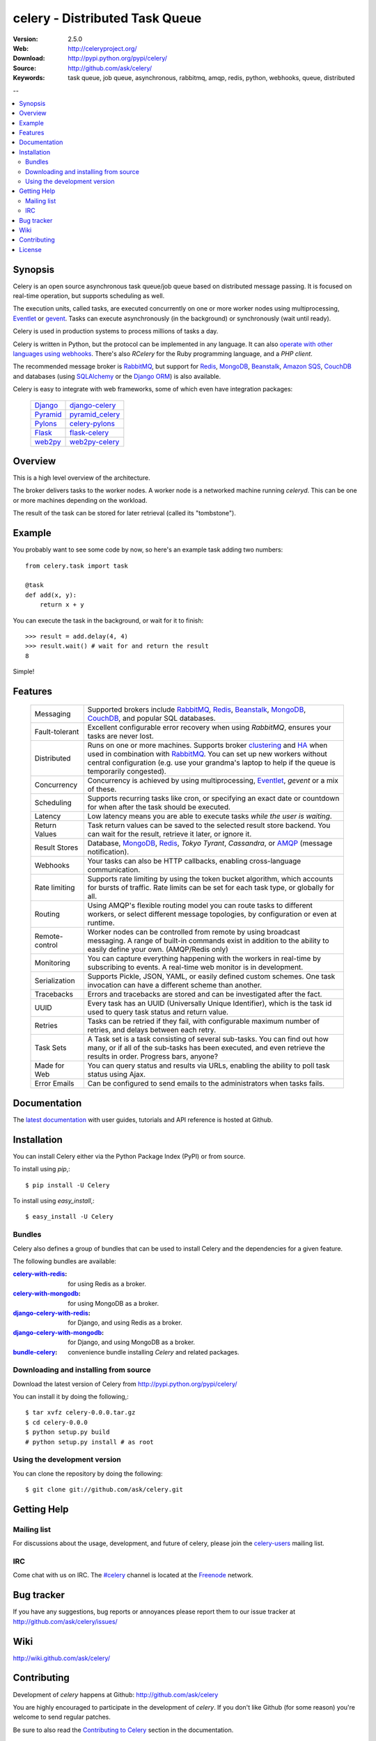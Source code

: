 =================================
 celery - Distributed Task Queue
=================================

.. image:: http://cloud.github.com/downloads/ask/celery/celery_128.png

:Version: 2.5.0
:Web: http://celeryproject.org/
:Download: http://pypi.python.org/pypi/celery/
:Source: http://github.com/ask/celery/
:Keywords: task queue, job queue, asynchronous, rabbitmq, amqp, redis,
  python, webhooks, queue, distributed

--

.. contents::
    :local:

.. _celery-synopsis:

Synopsis
========

Celery is an open source asynchronous task queue/job queue based on
distributed message passing.  It is focused on real-time operation,
but supports scheduling as well.

The execution units, called tasks, are executed concurrently on one or
more worker nodes using multiprocessing, `Eventlet`_ or `gevent`_.  Tasks can
execute asynchronously (in the background) or synchronously
(wait until ready).

Celery is used in production systems to process millions of tasks a day.

Celery is written in Python, but the protocol can be implemented in any
language.  It can also `operate with other languages using webhooks`_.
There's also `RCelery` for the Ruby programming language, and a `PHP client`.

The recommended message broker is `RabbitMQ`_, but support for
`Redis`_, `MongoDB`_, `Beanstalk`_, `Amazon SQS`_, `CouchDB`_ and
databases (using `SQLAlchemy`_ or the `Django ORM`_) is also available.

Celery is easy to integrate with web frameworks, some of which even have
integration packages:

    +-----------------+------------------------+
    | `Django`_       | `django-celery`_       |
    +-----------------+------------------------+
    | `Pyramid`_      | `pyramid_celery`_      |
    +-----------------+------------------------+
    | `Pylons`_       | `celery-pylons`_       |
    +-----------------+------------------------+
    | `Flask`_        | `flask-celery`_        |
    +-----------------+------------------------+
    | `web2py`_       | `web2py-celery`_       |
    +-----------------+------------------------+

.. _`RCelery`: http://leapfrogdevelopment.github.com/rcelery/
.. _`PHP client`: https://github.com/gjedeer/celery-php
.. _`RabbitMQ`: http://www.rabbitmq.com/
.. _`Redis`: http://code.google.com/p/redis/
.. _`SQLAlchemy`: http://www.sqlalchemy.org/
.. _`Django`: http://djangoproject.com/
.. _`Django ORM`: http://djangoproject.com/
.. _`Eventlet`: http://eventlet.net/
.. _`gevent`: http://gevent.org/
.. _`Beanstalk`: http://kr.github.com/beanstalkd/
.. _`MongoDB`: http://mongodb.org/
.. _`CouchDB`: http://couchdb.apache.org/
.. _`Amazon SQS`: http://aws.amazon.com/sqs/
.. _`Pylons`: http://pylonshq.com/
.. _`Flask`: http://flask.pocoo.org/
.. _`web2py`: http://web2py.com/
.. _`Bottle`: http://bottlepy.org/
.. _`Pyramid`: http://docs.pylonsproject.org/en/latest/docs/pyramid.html
.. _`pyramid_celery`: http://pypi.python.org/pypi/pyramid_celery/
.. _`django-celery`: http://pypi.python.org/pypi/django-celery
.. _`celery-pylons`: http://pypi.python.org/pypi/celery-pylons
.. _`flask-celery`: http://github.com/ask/flask-celery/
.. _`web2py-celery`: http://code.google.com/p/web2py-celery/
.. _`operate with other languages using webhooks`:
    http://ask.github.com/celery/userguide/remote-tasks.html
.. _`limited support`:
    http://kombu.readthedocs.org/en/latest/introduction.html#transport-comparison

.. _celery-overview:

Overview
========

This is a high level overview of the architecture.

.. image:: http://cloud.github.com/downloads/ask/celery/Celery-Overview-v4.jpg

The broker delivers tasks to the worker nodes.
A worker node is a networked machine running `celeryd`.  This can be one or
more machines depending on the workload.

The result of the task can be stored for later retrieval (called its
"tombstone").

.. _celery-example:

Example
=======

You probably want to see some code by now, so here's an example task
adding two numbers:
::

    from celery.task import task

    @task
    def add(x, y):
        return x + y

You can execute the task in the background, or wait for it to finish::

    >>> result = add.delay(4, 4)
    >>> result.wait() # wait for and return the result
    8

Simple!

.. _celery-features:

Features
========

    +-----------------+----------------------------------------------------+
    | Messaging       | Supported brokers include `RabbitMQ`_, `Redis`_,   |
    |                 | `Beanstalk`_, `MongoDB`_, `CouchDB`_, and popular  |
    |                 | SQL databases.                                     |
    +-----------------+----------------------------------------------------+
    | Fault-tolerant  | Excellent configurable error recovery when using   |
    |                 | `RabbitMQ`, ensures your tasks are never lost.     |
    +-----------------+----------------------------------------------------+
    | Distributed     | Runs on one or more machines. Supports             |
    |                 | broker `clustering`_ and `HA`_ when used in        |
    |                 | combination with `RabbitMQ`_.  You can set up new  |
    |                 | workers without central configuration (e.g. use    |
    |                 | your grandma's laptop to help if the queue is      |
    |                 | temporarily congested).                            |
    +-----------------+----------------------------------------------------+
    | Concurrency     | Concurrency is achieved by using multiprocessing,  |
    |                 | `Eventlet`_, `gevent` or a mix of these.           |
    +-----------------+----------------------------------------------------+
    | Scheduling      | Supports recurring tasks like cron, or specifying  |
    |                 | an exact date or countdown for when after the task |
    |                 | should be executed.                                |
    +-----------------+----------------------------------------------------+
    | Latency         | Low latency means you are able to execute tasks    |
    |                 | *while the user is waiting*.                       |
    +-----------------+----------------------------------------------------+
    | Return Values   | Task return values can be saved to the selected    |
    |                 | result store backend. You can wait for the result, |
    |                 | retrieve it later, or ignore it.                   |
    +-----------------+----------------------------------------------------+
    | Result Stores   | Database, `MongoDB`_, `Redis`_, `Tokyo Tyrant`,    |
    |                 | `Cassandra`, or `AMQP`_ (message notification).    |
    +-----------------+----------------------------------------------------+
    | Webhooks        | Your tasks can also be HTTP callbacks, enabling    |
    |                 | cross-language communication.                      |
    +-----------------+----------------------------------------------------+
    | Rate limiting   | Supports rate limiting by using the token bucket   |
    |                 | algorithm, which accounts for bursts of traffic.   |
    |                 | Rate limits can be set for each task type, or      |
    |                 | globally for all.                                  |
    +-----------------+----------------------------------------------------+
    | Routing         | Using AMQP's flexible routing model you can route  |
    |                 | tasks to different workers, or select different    |
    |                 | message topologies, by configuration or even at    |
    |                 | runtime.                                           |
    +-----------------+----------------------------------------------------+
    | Remote-control  | Worker nodes can be controlled from remote by      |
    |                 | using broadcast messaging.  A range of built-in    |
    |                 | commands exist in addition to the ability to       |
    |                 | easily define your own. (AMQP/Redis only)          |
    +-----------------+----------------------------------------------------+
    | Monitoring      | You can capture everything happening with the      |
    |                 | workers in real-time by subscribing to events.     |
    |                 | A real-time web monitor is in development.         |
    +-----------------+----------------------------------------------------+
    | Serialization   | Supports Pickle, JSON, YAML, or easily defined     |
    |                 | custom schemes. One task invocation can have a     |
    |                 | different scheme than another.                     |
    +-----------------+----------------------------------------------------+
    | Tracebacks      | Errors and tracebacks are stored and can be        |
    |                 | investigated after the fact.                       |
    +-----------------+----------------------------------------------------+
    | UUID            | Every task has an UUID (Universally Unique         |
    |                 | Identifier), which is the task id used to query    |
    |                 | task status and return value.                      |
    +-----------------+----------------------------------------------------+
    | Retries         | Tasks can be retried if they fail, with            |
    |                 | configurable maximum number of retries, and delays |
    |                 | between each retry.                                |
    +-----------------+----------------------------------------------------+
    | Task Sets       | A Task set is a task consisting of several         |
    |                 | sub-tasks. You can find out how many, or if all    |
    |                 | of the sub-tasks has been executed, and even       |
    |                 | retrieve the results in order. Progress bars,      |
    |                 | anyone?                                            |
    +-----------------+----------------------------------------------------+
    | Made for Web    | You can query status and results via URLs,         |
    |                 | enabling the ability to poll task status using     |
    |                 | Ajax.                                              |
    +-----------------+----------------------------------------------------+
    | Error Emails    | Can be configured to send emails to the            |
    |                 | administrators when tasks fails.                   |
    +-----------------+----------------------------------------------------+


.. _`clustering`: http://www.rabbitmq.com/clustering.html
.. _`HA`: http://www.rabbitmq.com/pacemaker.html
.. _`AMQP`: http://www.amqp.org/
.. _`Stomp`: http://stomp.codehaus.org/
.. _`Tokyo Tyrant`: http://tokyocabinet.sourceforge.net/

.. _celery-documentation:

Documentation
=============

The `latest documentation`_ with user guides, tutorials and API reference
is hosted at Github.

.. _`latest documentation`: http://ask.github.com/celery/

.. _celery-installation:

Installation
============

You can install Celery either via the Python Package Index (PyPI)
or from source.

To install using `pip`,::

    $ pip install -U Celery

To install using `easy_install`,::

    $ easy_install -U Celery

Bundles
-------

Celery also defines a group of bundles that can be used
to install Celery and the dependencies for a given feature.

The following bundles are available:

:`celery-with-redis`_:
    for using Redis as a broker.

:`celery-with-mongodb`_:
    for using MongoDB as a broker.

:`django-celery-with-redis`_:
    for Django, and using Redis as a broker.

:`django-celery-with-mongodb`_:
    for Django, and using MongoDB as a broker.

:`bundle-celery`_:
    convenience bundle installing *Celery* and related packages.

.. _`celery-with-redis`:
    http://pypi.python.org/pypi/celery-with-redis/
.. _`celery-with-mongodb`:
    http://pypi.python.org/pypi/celery-with-mongdb/
.. _`django-celery-with-redis`:
    http://pypi.python.org/pypi/django-celery-with-redis/
.. _`django-celery-with-mongodb`:
    http://pypi.python.org/pypi/django-celery-with-mongdb/
.. _`bundle-celery`:
    http://pypi.python.org/pypi/bundle-celery/

.. _celery-installing-from-source:

Downloading and installing from source
--------------------------------------

Download the latest version of Celery from
http://pypi.python.org/pypi/celery/

You can install it by doing the following,::

    $ tar xvfz celery-0.0.0.tar.gz
    $ cd celery-0.0.0
    $ python setup.py build
    # python setup.py install # as root

.. _celery-installing-from-git:

Using the development version
-----------------------------

You can clone the repository by doing the following::

    $ git clone git://github.com/ask/celery.git

.. _getting-help:

Getting Help
============

.. _mailing-list:

Mailing list
------------

For discussions about the usage, development, and future of celery,
please join the `celery-users`_ mailing list.

.. _`celery-users`: http://groups.google.com/group/celery-users/

.. _irc-channel:

IRC
---

Come chat with us on IRC. The `#celery`_ channel is located at the `Freenode`_
network.

.. _`#celery`: irc://irc.freenode.net/celery
.. _`Freenode`: http://freenode.net

.. _bug-tracker:

Bug tracker
===========

If you have any suggestions, bug reports or annoyances please report them
to our issue tracker at http://github.com/ask/celery/issues/

.. _wiki:

Wiki
====

http://wiki.github.com/ask/celery/

.. _contributing-short:

Contributing
============

Development of `celery` happens at Github: http://github.com/ask/celery

You are highly encouraged to participate in the development
of `celery`. If you don't like Github (for some reason) you're welcome
to send regular patches.

Be sure to also read the `Contributing to Celery`_ section in the
documentation.

.. _`Contributing to Celery`: http://ask.github.com/celery/contributing.html

.. _license:

License
=======

This software is licensed under the `New BSD License`. See the ``LICENSE``
file in the top distribution directory for the full license text.

.. # vim: syntax=rst expandtab tabstop=4 shiftwidth=4 shiftround

